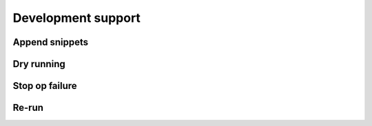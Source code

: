 Development support
===================

Append snippets
---------------

Dry running
-----------

Stop op failure
---------------

Re-run
------
